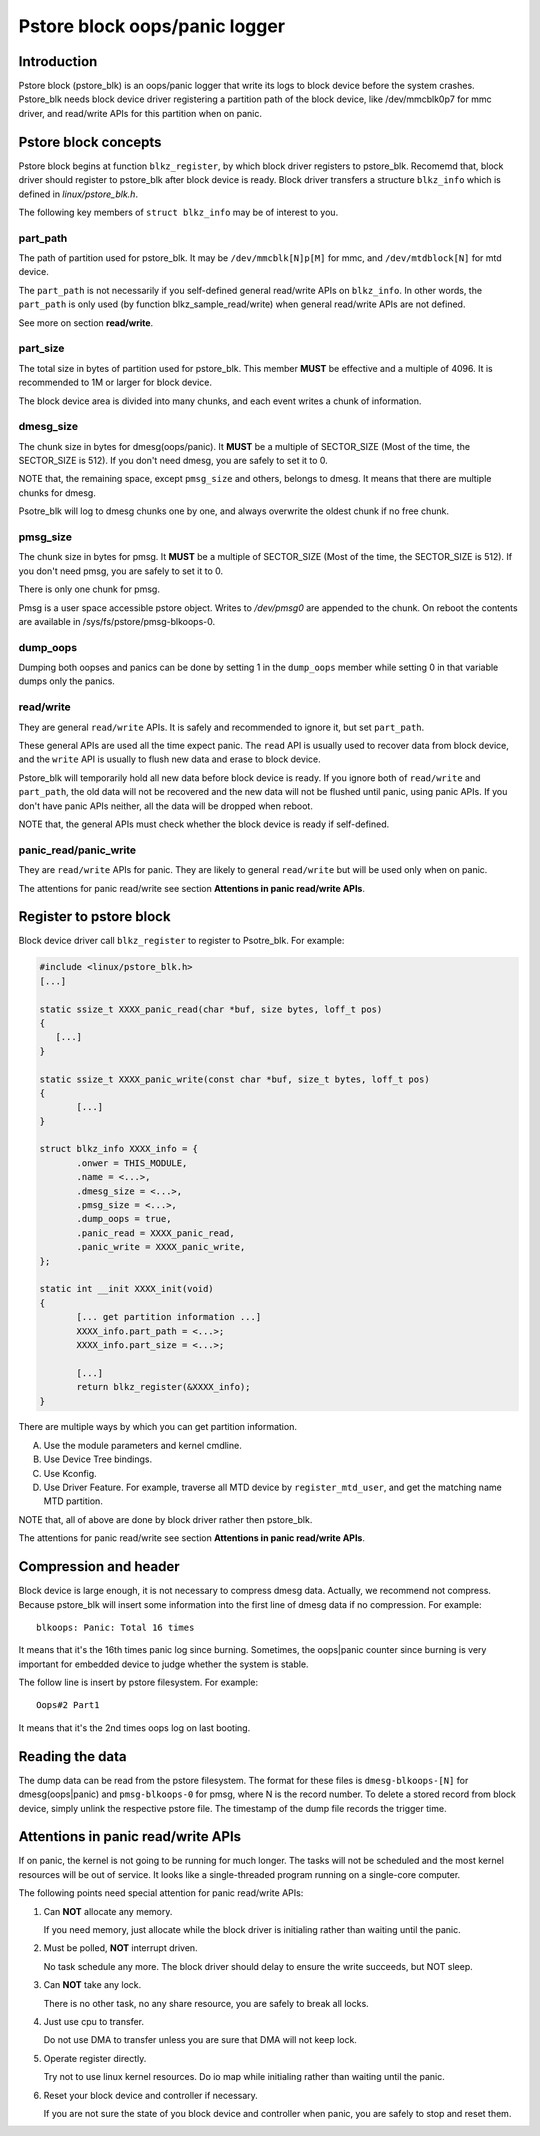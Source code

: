.. SPDX-License-Identifier: GPL-2.0

Pstore block oops/panic logger
==============================

Introduction
------------

Pstore block (pstore_blk) is an oops/panic logger that write its logs to block
device before the system crashes. Pstore_blk needs block device driver
registering a partition path of the block device, like /dev/mmcblk0p7 for mmc
driver, and read/write APIs for this partition when on panic.

Pstore block concepts
---------------------

Pstore block begins at function ``blkz_register``, by which block driver
registers to pstore_blk. Recomemd that, block driver should register to
pstore_blk after block device is ready. Block driver transfers a structure
``blkz_info`` which is defined in *linux/pstore_blk.h*.

The following key members of ``struct blkz_info`` may be of interest to you.

part_path
~~~~~~~~~

The path of partition used for pstore_blk. It may be ``/dev/mmcblk[N]p[M]`` for
mmc, and ``/dev/mtdblock[N]`` for mtd device.

The ``part_path`` is not necessarily if you self-defined general read/write APIs
on ``blkz_info``. In other words, the ``part_path`` is only used (by function
blkz_sample_read/write) when general read/write APIs are not defined.

See more on section **read/write**.

part_size
~~~~~~~~~

The total size in bytes of partition used for pstore_blk. This member **MUST**
be effective and a multiple of 4096. It is recommended to 1M or larger for block
device.

The block device area is divided into many chunks, and each event writes
a chunk of information.

dmesg_size
~~~~~~~~~~

The chunk size in bytes for dmesg(oops/panic). It **MUST** be a multiple of
SECTOR_SIZE (Most of the time, the SECTOR_SIZE is 512). If you don't need dmesg,
you are safely to set it to 0.

NOTE that, the remaining space, except ``pmsg_size`` and others, belongs to
dmesg. It means that there are multiple chunks for dmesg.

Psotre_blk will log to dmesg chunks one by one, and always overwrite the oldest
chunk if no free chunk.

pmsg_size
~~~~~~~~~

The chunk size in bytes for pmsg. It **MUST** be a multiple of SECTOR_SIZE (Most
of the time, the SECTOR_SIZE is 512). If you don't need pmsg, you are safely to
set it to 0.

There is only one chunk for pmsg.

Pmsg is a user space accessible pstore object. Writes to */dev/pmsg0* are
appended to the chunk. On reboot the contents are available in
/sys/fs/pstore/pmsg-blkoops-0.

dump_oops
~~~~~~~~~

Dumping both oopses and panics can be done by setting 1 in the ``dump_oops``
member while setting 0 in that variable dumps only the panics.

read/write
~~~~~~~~~~

They are general ``read/write`` APIs. It is safely and recommended to ignore it,
but set ``part_path``.

These general APIs are used all the time expect panic. The ``read`` API is
usually used to recover data from block device, and the ``write`` API is usually
to flush new data and erase to block device.

Pstore_blk will temporarily hold all new data before block device is ready. If
you ignore both of ``read/write`` and ``part_path``, the old data will not be
recovered and the new data will not be flushed until panic, using panic APIs.
If you don't have panic APIs neither, all the data will be dropped when reboot.

NOTE that, the general APIs must check whether the block device is ready if
self-defined.

panic_read/panic_write
~~~~~~~~~~~~~~~~~~~~~~

They are ``read/write`` APIs for panic. They are likely to general
``read/write`` but will be used only when on panic.

The attentions for panic read/write see section
**Attentions in panic read/write APIs**.

Register to pstore block
------------------------

Block device driver call ``blkz_register`` to register to Psotre_blk.
For example:

.. code-block:: c

 #include <linux/pstore_blk.h>
 [...]

 static ssize_t XXXX_panic_read(char *buf, size bytes, loff_t pos)
 {
    [...]
 }

 static ssize_t XXXX_panic_write(const char *buf, size_t bytes, loff_t pos)
 {
        [...]
 }

 struct blkz_info XXXX_info = {
        .onwer = THIS_MODULE,
        .name = <...>,
        .dmesg_size = <...>,
        .pmsg_size = <...>,
        .dump_oops = true,
        .panic_read = XXXX_panic_read,
        .panic_write = XXXX_panic_write,
 };

 static int __init XXXX_init(void)
 {
        [... get partition information ...]
        XXXX_info.part_path = <...>;
        XXXX_info.part_size = <...>;

        [...]
        return blkz_register(&XXXX_info);
 }

There are multiple ways by which you can get partition information.

A. Use the module parameters and kernel cmdline.
B. Use Device Tree bindings.
C. Use Kconfig.
D. Use Driver Feature.
   For example, traverse all MTD device by ``register_mtd_user``, and get the
   matching name MTD partition.

NOTE that, all of above are done by block driver rather then pstore_blk.

The attentions for panic read/write see section
**Attentions in panic read/write APIs**.

Compression and header
----------------------

Block device is large enough, it is not necessary to compress dmesg data.
Actually, we recommend not compress. Because pstore_blk will insert some
information into the first line of dmesg data if no compression.
For example::

        blkoops: Panic: Total 16 times

It means that it's the 16th times panic log since burning.
Sometimes, the oops|panic counter since burning is very important for embedded
device to judge whether the system is stable.

The follow line is insert by pstore filesystem.
For example::

        Oops#2 Part1

It means that it's the 2nd times oops log on last booting.

Reading the data
----------------

The dump data can be read from the pstore filesystem. The format for these
files is ``dmesg-blkoops-[N]`` for dmesg(oops|panic) and ``pmsg-blkoops-0`` for
pmsg, where N is the record number. To delete a stored record from block device,
simply unlink the respective pstore file. The timestamp of the dump file records
the trigger time.

Attentions in panic read/write APIs
-----------------------------------

If on panic, the kernel is not going to be running for much longer. The tasks
will not be scheduled and the most kernel resources will be out of service. It
looks like a single-threaded program running on a single-core computer.

The following points need special attention for panic read/write APIs:

1. Can **NOT** allocate any memory.

   If you need memory, just allocate while the block driver is initialing rather
   than waiting until the panic.

2. Must be polled, **NOT** interrupt driven.

   No task schedule any more. The block driver should delay to ensure the write
   succeeds, but NOT sleep.

3. Can **NOT** take any lock.

   There is no other task, no any share resource, you are safely to break all
   locks.

4. Just use cpu to transfer.

   Do not use DMA to transfer unless you are sure that DMA will not keep lock.

5. Operate register directly.

   Try not to use linux kernel resources. Do io map while initialing rather than
   waiting until the panic.

6. Reset your block device and controller if necessary.

   If you are not sure the state of you block device and controller when panic,
   you are safely to stop and reset them.

